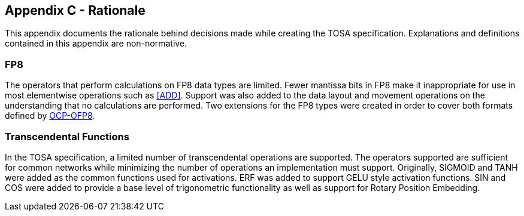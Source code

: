 //
// This confidential and proprietary software may be used only as
// authorised by a licensing agreement from ARM Limited
// (C) COPYRIGHT 2024 ARM Limited
// ALL RIGHTS RESERVED
// The entire notice above must be reproduced on all authorised
// copies and copies may only be made to the extent permitted
// by a licensing agreement from ARM Limited.

== Appendix C - Rationale

This appendix documents the rationale behind decisions made while creating the TOSA specification.
Explanations and definitions contained in this appendix are non-normative.

=== FP8

The operators that perform calculations on FP8 data types are limited.
Fewer mantissa bits in FP8 make it inappropriate for use in most elementwise operations such as <<ADD>>.
Support was also added to the data layout and movement operations on the understanding that no calculations are performed.
Two extensions for the FP8 types were created in order to cover both formats defined by <<OCP-OFP8,OCP-OFP8>>.

=== Transcendental Functions

In the TOSA specification, a limited number of transcendental operations are supported.
The operators supported are sufficient for common networks while minimizing the number of operations an implementation must support.
Originally, SIGMOID and TANH were added as the common functions used for activations.
ERF was added to support GELU style activation functions.
SIN and COS were added to provide a base level of trigonometric functionality as well as support for Rotary Position Embedding.

